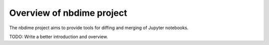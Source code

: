 ==========================
Overview of nbdime project
==========================

The nbdime project aims to provide tools for diffing and merging of
Jupyter notebooks.

TODO: Write a better introduction and overview.
